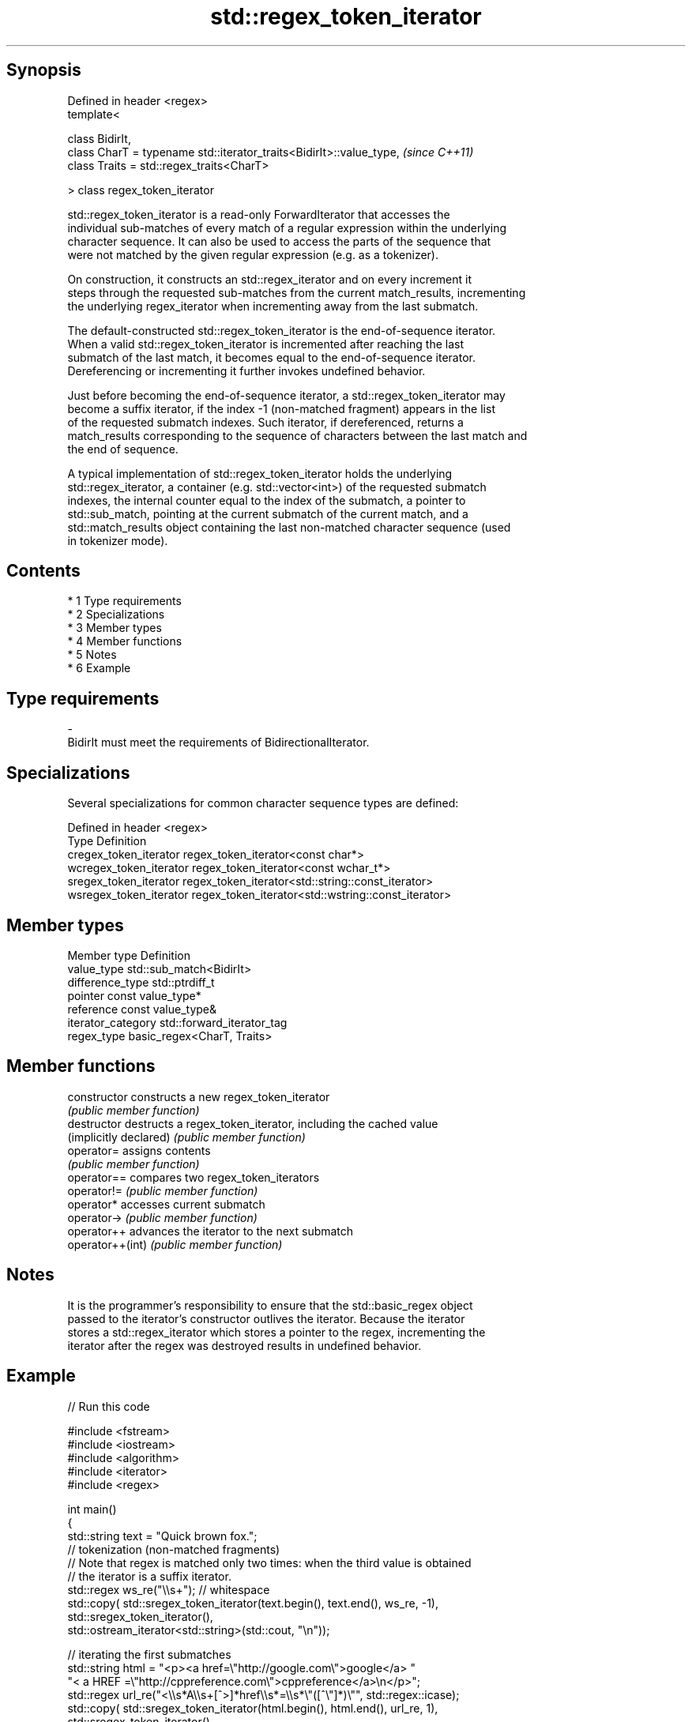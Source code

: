 .TH std::regex_token_iterator 3 "Apr 19 2014" "1.0.0" "C++ Standard Libary"
.SH Synopsis
   Defined in header <regex>
   template<

   class BidirIt,
   class CharT = typename std::iterator_traits<BidirIt>::value_type,  \fI(since C++11)\fP
   class Traits = std::regex_traits<CharT>

   > class regex_token_iterator

   std::regex_token_iterator is a read-only ForwardIterator that accesses the
   individual sub-matches of every match of a regular expression within the underlying
   character sequence. It can also be used to access the parts of the sequence that
   were not matched by the given regular expression (e.g. as a tokenizer).

   On construction, it constructs an std::regex_iterator and on every increment it
   steps through the requested sub-matches from the current match_results, incrementing
   the underlying regex_iterator when incrementing away from the last submatch.

   The default-constructed std::regex_token_iterator is the end-of-sequence iterator.
   When a valid std::regex_token_iterator is incremented after reaching the last
   submatch of the last match, it becomes equal to the end-of-sequence iterator.
   Dereferencing or incrementing it further invokes undefined behavior.

   Just before becoming the end-of-sequence iterator, a std::regex_token_iterator may
   become a suffix iterator, if the index -1 (non-matched fragment) appears in the list
   of the requested submatch indexes. Such iterator, if dereferenced, returns a
   match_results corresponding to the sequence of characters between the last match and
   the end of sequence.

   A typical implementation of std::regex_token_iterator holds the underlying
   std::regex_iterator, a container (e.g. std::vector<int>) of the requested submatch
   indexes, the internal counter equal to the index of the submatch, a pointer to
   std::sub_match, pointing at the current submatch of the current match, and a
   std::match_results object containing the last non-matched character sequence (used
   in tokenizer mode).

.SH Contents

     * 1 Type requirements
     * 2 Specializations
     * 3 Member types
     * 4 Member functions
     * 5 Notes
     * 6 Example

.SH Type requirements

   -
   BidirIt must meet the requirements of BidirectionalIterator.

.SH Specializations

   Several specializations for common character sequence types are defined:

   Defined in header <regex>
   Type                   Definition
   cregex_token_iterator  regex_token_iterator<const char*>
   wcregex_token_iterator regex_token_iterator<const wchar_t*>
   sregex_token_iterator  regex_token_iterator<std::string::const_iterator>
   wsregex_token_iterator regex_token_iterator<std::wstring::const_iterator>

.SH Member types

   Member type       Definition
   value_type        std::sub_match<BidirIt>
   difference_type   std::ptrdiff_t
   pointer           const value_type*
   reference         const value_type&
   iterator_category std::forward_iterator_tag
   regex_type        basic_regex<CharT, Traits>

.SH Member functions

   constructor           constructs a new regex_token_iterator
                         \fI(public member function)\fP
   destructor            destructs a regex_token_iterator, including the cached value
   (implicitly declared) \fI(public member function)\fP
   operator=             assigns contents
                         \fI(public member function)\fP
   operator==            compares two regex_token_iterators
   operator!=            \fI(public member function)\fP
   operator*             accesses current submatch
   operator->            \fI(public member function)\fP
   operator++            advances the iterator to the next submatch
   operator++(int)       \fI(public member function)\fP

.SH Notes

   It is the programmer's responsibility to ensure that the std::basic_regex object
   passed to the iterator's constructor outlives the iterator. Because the iterator
   stores a std::regex_iterator which stores a pointer to the regex, incrementing the
   iterator after the regex was destroyed results in undefined behavior.

.SH Example

   
// Run this code

 #include <fstream>
 #include <iostream>
 #include <algorithm>
 #include <iterator>
 #include <regex>

 int main()
 {
    std::string text = "Quick brown fox.";
    // tokenization (non-matched fragments)
    // Note that regex is matched only two times: when the third value is obtained
    // the iterator is a suffix iterator.
    std::regex ws_re("\\\\s+"); // whitespace
    std::copy( std::sregex_token_iterator(text.begin(), text.end(), ws_re, -1),
               std::sregex_token_iterator(),
               std::ostream_iterator<std::string>(std::cout, "\\n"));

    // iterating the first submatches
    std::string html = "<p><a href=\\"http://google.com\\">google</a> "
                       "< a HREF =\\"http://cppreference.com\\">cppreference</a>\\n</p>";
    std::regex url_re("<\\\\s*A\\\\s+[^>]*href\\\\s*=\\\\s*\\"([^\\"]*)\\"", std::regex::icase);
    std::copy( std::sregex_token_iterator(html.begin(), html.end(), url_re, 1),
               std::sregex_token_iterator(),
               std::ostream_iterator<std::string>(std::cout, "\\n"));
 }

.SH Output:

 Quick
 brown
 fox.
 http://google.com
 http://cppreference.com
